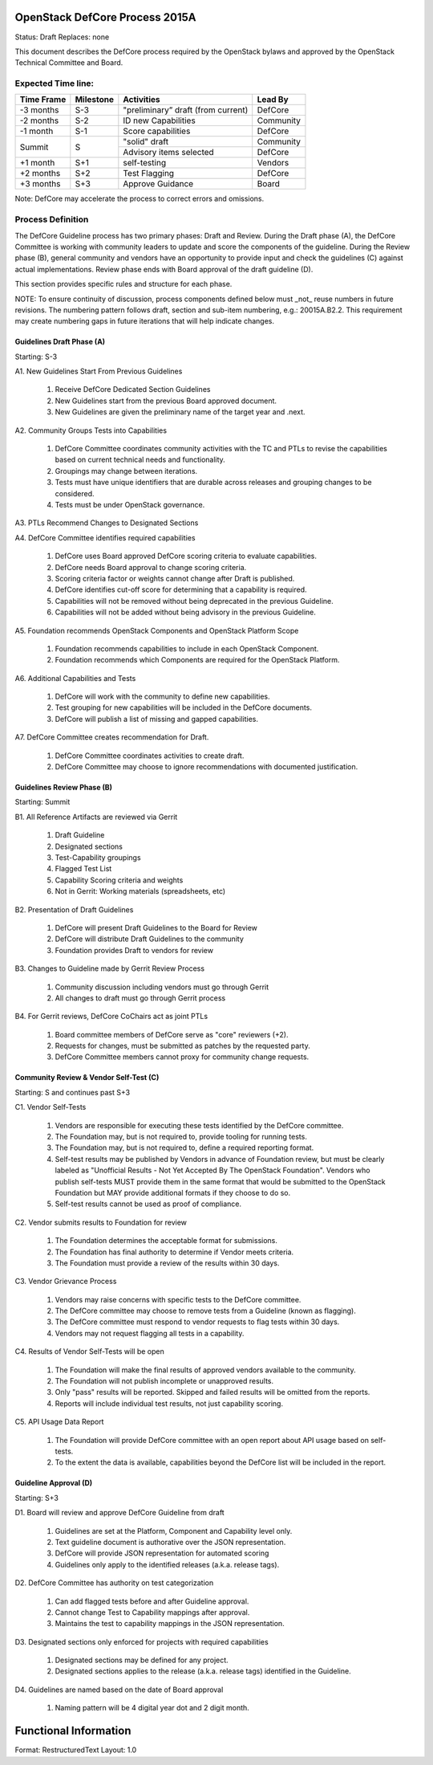 OpenStack DefCore Process 2015A
================================

Status: Draft
Replaces: none

This document describes the DefCore process required by the OpenStack
bylaws and approved by the OpenStack Technical Committee and Board.

Expected Time line:
---------------------------------------

+------------+-----------+------------------------------------+-----------+
| Time Frame | Milestone | Activities                         | Lead By   |
+============+===========+====================================+===========+
| -3 months  | S-3       | "preliminary” draft (from current) | DefCore   |
+------------+-----------+------------------------------------+-----------+
| -2 months  | S-2       | ID new Capabilities                | Community |
+------------+-----------+------------------------------------+-----------+
| -1 month   | S-1       | Score capabilities                 | DefCore   |
+------------+-----------+------------------------------------+-----------+
| Summit     | S         | "solid" draft                      | Community |
+            +           +------------------------------------+-----------+
|            |           | Advisory items selected            | DefCore   |
+------------+-----------+------------------------------------+-----------+
| +1 month   | S+1       | self-testing                       | Vendors   |
+------------+-----------+------------------------------------+-----------+
| +2 months  | S+2       | Test Flagging                      | DefCore   |
+------------+-----------+------------------------------------+-----------+
| +3 months  | S+3       | Approve Guidance                   | Board     |
+------------+-----------+------------------------------------+-----------+

Note: DefCore may accelerate the process to correct errors and omissions.

Process Definition
--------------------------------------

The DefCore Guideline process has two primary phases: Draft and Review.
During the Draft phase (A), the DefCore Committee is working with community
leaders to update and score the components of the guideline.  During the
Review phase (B), general community and vendors have an opportunity to
provide input and check the guidelines (C) against actual implementations.
Review phase ends with Board approval of the draft guideline (D).

This section provides specific rules and structure for each phase.

NOTE: To ensure continuity of discussion, process components defined below
must _not_ reuse numbers in future revisions.  The numbering pattern
follows draft, section and sub-item numbering, e.g.: 20015A.B2.2.  This
requirement may create numbering gaps in future iterations that will help
indicate changes.

Guidelines Draft Phase (A)
^^^^^^^^^^^^^^^^^^^^^^^^^^

Starting: S-3

A1. New Guidelines Start From Previous Guidelines

  1. Receive DefCore Dedicated Section Guidelines
  2. New Guidelines start from the previous Board approved document.
  3. New Guidelines are given the preliminary name of the target year and
     .next.

A2. Community Groups Tests into Capabilities

  1. DefCore Committee coordinates community activities with the TC and
     PTLs to revise the capabilities based on current technical needs and
     functionality.
  2. Groupings may change between iterations.
  3. Tests must have unique identifiers that are durable across releases
     and grouping changes to be considered.
  4. Tests must be under OpenStack governance.

A3. PTLs Recommend Changes to Designated Sections

A4. DefCore Committee identifies required capabilities

  1. DefCore uses Board approved DefCore scoring criteria to evaluate
     capabilities.
  2. DefCore needs Board approval to change scoring
     criteria.
  3. Scoring criteria factor or weights cannot change after Draft is
     published.
  4. DefCore identifies cut-off score for determining that a
     capability is required.
  5. Capabilities will not be removed without being deprecated in the
     previous Guideline.
  6. Capabilities will not be added without being advisory in the previous
     Guideline.

A5. Foundation recommends OpenStack Components and OpenStack Platform Scope

  1. Foundation recommends capabilities to include in each OpenStack
     Component.
  2. Foundation recommends which Components are required for
     the OpenStack Platform.

A6. Additional Capabilities and Tests

  1. DefCore will work with the community to define new capabilities.
  2. Test grouping for new capabilities will be included in the DefCore
     documents.
  3. DefCore will publish a list of missing and gapped capabilities.

A7. DefCore Committee creates recommendation for Draft.

  1. DefCore Committee coordinates activities to create draft.
  2. DefCore Committee may choose to ignore recommendations with documented
     justification.

Guidelines Review Phase (B)
^^^^^^^^^^^^^^^^^^^^^^^^^^^

Starting: Summit

B1. All Reference Artifacts are reviewed via Gerrit

  1. Draft Guideline
  2. Designated sections
  3. Test-Capability groupings
  4. Flagged Test List
  5. Capability Scoring criteria and weights
  6. Not in Gerrit: Working materials (spreadsheets, etc)

B2. Presentation of Draft Guidelines

  1. DefCore will present Draft Guidelines to the Board for Review
  2. DefCore will distribute Draft Guidelines to the community
  3. Foundation provides Draft to vendors for review

B3. Changes to Guideline made by Gerrit Review Process

  1. Community discussion including vendors must go through Gerrit
  2. All changes to draft must go through Gerrit process

B4. For Gerrit reviews, DefCore CoChairs act as joint PTLs

  1. Board committee members of DefCore serve as "core" reviewers (+2).
  2. Requests for changes, must be submitted as patches by the requested
     party.
  3. DefCore Committee members cannot proxy for community change requests.

Community Review & Vendor Self-Test (C)
^^^^^^^^^^^^^^^^^^^^^^^^^^^^^^^^^^^^^^^

Starting: S and continues past S+3

C1. Vendor Self-Tests

  1. Vendors are responsible for executing these tests identified by the
     DefCore committee.
  2. The Foundation may, but is not required to, provide tooling for
     running tests.
  3. The Foundation may, but is not required to, define a required
     reporting format.
  4. Self-test results may be published by Vendors in advance of Foundation
     review, but must be clearly labeled as "Unofficial Results - Not Yet
     Accepted By The OpenStack Foundation".  Vendors who publish
     self-tests MUST provide them in the same format that would be
     submitted to the OpenStack Foundation but MAY provide additional
     formats if they choose to do so.
  5. Self-test results cannot be used as proof of compliance.

C2. Vendor submits results to Foundation for review

  1. The Foundation determines the acceptable format for submissions.
  2. The Foundation has final authority to determine if Vendor meets
     criteria.
  3. The Foundation must provide a review of the results within 30 days.

C3. Vendor Grievance Process

  1. Vendors may raise concerns with specific tests to the DefCore
     committee.
  2. The DefCore committee may choose to remove tests from a Guideline
     (known as flagging).
  3. The DefCore committee must respond to vendor requests to flag tests
     within 30 days.
  4. Vendors may not request flagging all tests in a capability.

C4. Results of Vendor Self-Tests will be open

  1. The Foundation will make the final results of approved vendors
     available to the community.
  2. The Foundation will not publish incomplete or unapproved results.
  3. Only "pass" results will be reported. Skipped and failed results will
     be omitted from the reports.
  4. Reports will include individual test results, not just capability
     scoring.

C5. API Usage Data Report

  1. The Foundation will provide DefCore committee with an open report
     about API usage based on self-tests.
  2. To the extent the data is available, capabilities beyond the DefCore
     list will be included in the report.

Guideline Approval (D)
^^^^^^^^^^^^^^^^^^^^^^

Starting: S+3

D1. Board will review and approve DefCore Guideline from draft

  1. Guidelines are set at the Platform, Component and Capability level
     only.
  2. Text guideline document is authorative over the JSON representation.
  3. DefCore will provide JSON representation for automated scoring
  4. Guidelines only apply to the identified releases (a.k.a. release
     tags).

D2. DefCore Committee has authority on test categorization

  1. Can add flagged tests before and after Guideline approval.
  2. Cannot change Test to Capability mappings after approval.
  3. Maintains the test to capability mappings in the JSON representation.

D3. Designated sections only enforced for projects with required capabilities

  1. Designated sections may be defined for any project.
  2. Designated sections applies to the release (a.k.a. release tags)
     identified in the Guideline.

D4. Guidelines are named based on the date of Board approval

  1. Naming pattern will be 4 digital year dot and 2 digit month.


Functional Information
======================
Format: RestructuredText
Layout: 1.0
